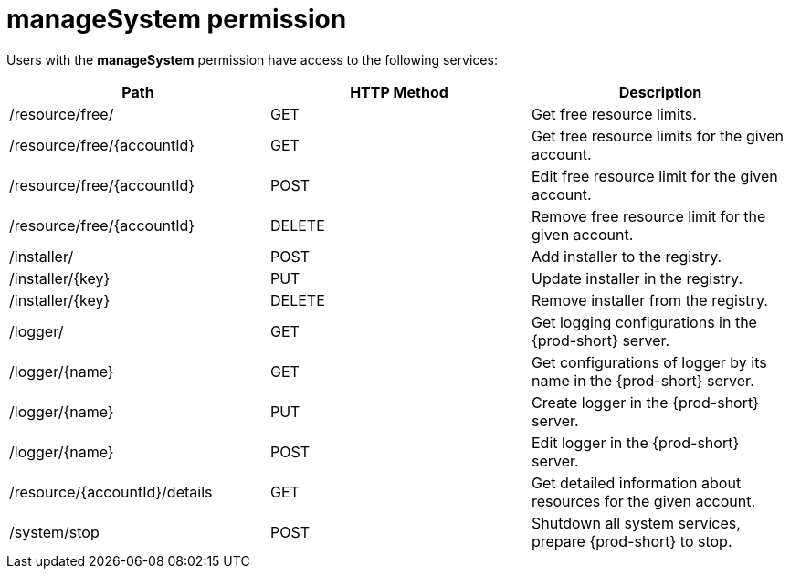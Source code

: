 // Module included in the following assemblies:
//
// user-authorization

[id="managesystem-permission_{context}"]
= manageSystem permission

Users with the *manageSystem* permission have access to the following services:

[options="header"]
|====
|Path|HTTP Method|Description
|/resource/free/|GET|Get free resource limits.
|/resource/free/\{accountId}|GET|Get free resource limits for the given account.
|/resource/free/\{accountId}|POST|Edit free resource limit for the given account.
|/resource/free/\{accountId}|DELETE|Remove free resource limit for the given account.
|/installer/|POST|Add installer to the registry.
|/installer/\{key}|PUT|Update installer in the registry.
|/installer/\{key}|DELETE|Remove installer from the registry.
|/logger/|GET|Get logging configurations in the {prod-short} server.
|/logger/\{name}|GET|Get configurations of logger by its name in the {prod-short} server.
|/logger/\{name}|PUT|Create logger in the {prod-short} server.
|/logger/\{name}|POST|Edit logger in the {prod-short} server.
|/resource/\{accountId}/details|GET|Get detailed information about resources for the given account.
|/system/stop|POST|Shutdown all system services, prepare {prod-short} to stop.
|====
